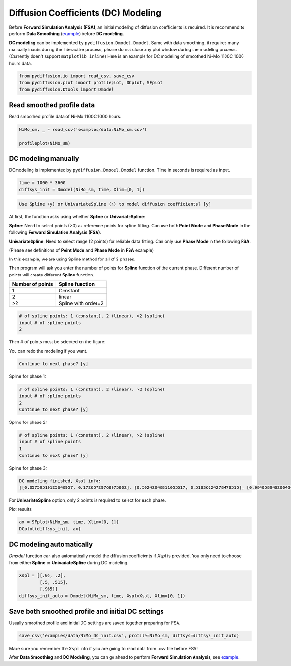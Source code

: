 ====================================
Diffusion Coefficients (DC) Modeling
====================================

Before **Forward Simulation Analysis (FSA)**, an initial modeling of diffusion coefficients is required. It is recommend to perform **Data Smoothing** (example_) before **DC modeling**.

**DC modeling** can be implemented by ``pydiffusion.Dmodel.Dmodel``. Same with data smoothing, it requires many manually inputs during the interactive process, please do not close any plot window during the modeling process. (Currently doen't support ``matplotlib inline``) Here is an example for DC modeling of smoothed Ni-Mo 1100C 1000 hours data.

.. code-block:: python

    from pydiffusion.io import read_csv, save_csv
    from pydiffusion.plot import profileplot, DCplot, SFplot
    from pydiffusion.Dtools import Dmodel

Read smoothed profile data
--------------------------

Read smoothed profile data of Ni-Mo 1100C 1000 hours.

.. code-block:: python

    NiMo_sm, _ = read_csv('examples/data/NiMo_sm.csv')

    profileplot(NiMo_sm)

.. image:: https://github.com/zhangqi-chen/pyDiffusion/blob/master/docs/examples/DCModeling_files/DCModeling_1.png

DC modeling manually
--------------------

DCmodeling is implemented by ``pydiffusion.Dmodel.Dmodel`` function. Time in seconds is required as input.

.. code-block:: python

    time = 1000 * 3600
    diffsys_init = Dmodel(NiMo_sm, time, Xlim=[0, 1])

.. image:: https://github.com/zhangqi-chen/pyDiffusion/blob/master/docs/examples/DCModeling_files/DCModeling_2_1.png

.. code-block::

    Use Spline (y) or UnivariateSpline (n) to model diffusion coefficients? [y]

At first, the function asks using whether **Spline** or **UnivariateSpline**:

**Spline**: Need to select points (>0) as reference points for spline fitting. Can use both **Point Mode** and **Phase Mode** in the following **Forward Simulation Analysis (FSA)**.

**UnivariateSpline**: Need to select range (2 points) for reliable data fitting. Can only use **Phase Mode** in the following **FSA**.

(Please see definitions of **Point Mode** and **Phase Mode** in **FSA** example)

In this example, we are using Spline method for all of 3 phases.

Then program will ask you enter the number of points for **Spline** function of the current phase. Different number of points will create different **Spline** function.

================  ===============
Number of points  Spline function
================  ===============
1                 Constant
2                 linear
\>2               Spline with order=2
================  ===============

.. code-block::

    # of spline points: 1 (constant), 2 (linear), >2 (spline)
    input # of spline points
    2

Then # of points must be selected on the figure:

.. image:: https://github.com/zhangqi-chen/pyDiffusion/blob/master/docs/examples/DCModeling_files/DCModeling_2_2.png

You can redo the modeling if you want.

.. code-block::

    Continue to next phase? [y]

Spline for phase 1:

.. image:: https://github.com/zhangqi-chen/pyDiffusion/blob/master/docs/examples/DCModeling_files/DCModeling_2_3.png

.. code-block::

    # of spline points: 1 (constant), 2 (linear), >2 (spline)
    input # of spline points
    2
    Continue to next phase? [y]

Spline for phase 2:

.. image:: https://github.com/zhangqi-chen/pyDiffusion/blob/master/docs/examples/DCModeling_files/DCModeling_2_4.png

.. code-block::

    # of spline points: 1 (constant), 2 (linear), >2 (spline)
    input # of spline points
    1
    Continue to next phase? [y]

Spline for phase 3:

.. image:: https://github.com/zhangqi-chen/pyDiffusion/blob/master/docs/examples/DCModeling_files/DCModeling_2_5.png

.. code-block::

    DC modeling finished, Xspl info:
    [[0.05759519125648957, 0.17265729768975802], [0.50242048811055617, 0.51836224278478515], [0.98405894820043416]]

For **UnivariateSpline** option, only 2 points is required to select for each phase.

Plot results:

.. code-block:: python

    ax = SFplot(NiMo_sm, time, Xlim=[0, 1])
    DCplot(diffsys_init, ax)

.. image:: https://github.com/zhangqi-chen/pyDiffusion/blob/master/docs/examples/DCModeling_files/DCModeling_3.png

DC modeling automatically
-------------------------

`Dmodel` function can also automatically model the diffusion coefficients if `Xspl` is provided. You only need to choose from either **Spline** or **UnivariateSpline** during DC modeling.

.. code-block:: python

    Xspl = [[.05, .2],
            [.5, .515],
            [.985]]
    diffsys_init_auto = Dmodel(NiMo_sm, time, Xspl=Xspl, Xlim=[0, 1])

Save both smoothed profile and initial DC settings
--------------------------------------------------

Usually smoothed profile and initial DC settings are saved together preparing for FSA.

.. code-block:: python

    save_csv('examples/data/NiMo_DC_init.csv', profile=NiMo_sm, diffsys=diffsys_init_auto)

Make sure you remember the ``Xspl`` info if you are going to read data from .csv file before FSA!

After **Data Smoothing** and **DC Modeling**, you can go ahead to perform **Forward Simulation Analysis**, see example__.

.. _example: https://github.com/zhangqi-chen/pyDiffusion/blob/master/docs/examples/DataSmooth.rst
.. __: https://github.com/zhangqi-chen/pyDiffusion/blob/master/docs/examples/FSA.rst
